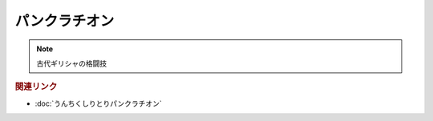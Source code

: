 パンクラチオン
==========================
.. note:: 
  古代ギリシャの格闘技

.. rubric:: 関連リンク
* :doc:`うんちくしりとりパンクラチオン` 


